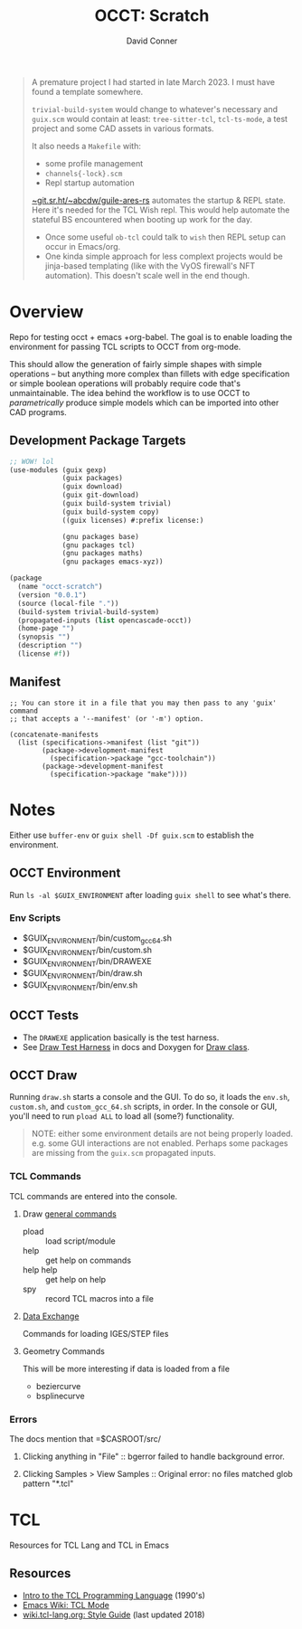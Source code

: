 :PROPERTIES:
:ID:       2007cf80-a08e-4d78-b670-c1be55c5f605
:END:
#+TITLE:     OCCT: Scratch
#+AUTHOR:    David Conner
#+EMAIL:     noreply@te.xel.io
#+DESCRIPTION: notes

#+begin_quote
A premature project I had started in late March 2023. I must have found a
template somewhere.

=trivial-build-system= would change to whatever's necessary and =guix.scm= would
contain at least: =tree-sitter-tcl=, =tcl-ts-mode=, a test project and some CAD
assets in various formats.

It also needs a =Makefile= with:

- some profile management
- =channels{-lock}.scm=
- Repl startup automation

[[https://git.sr.ht/~abcdw/guile-ares-rs][~git.sr.ht/~abcdw/guile-ares-rs]] automates the startup & REPL state. Here it's
needed for the TCL Wish repl. This would help automate the stateful BS
encountered when booting up work for the day.

+ Once some useful =ob-tcl= could talk to =wish= then REPL setup can occur
  in Emacs/org.
+ One kinda simple approach for less complext projects would be jinja-based
  templating (like with the VyOS firewall's NFT automation). This doesn't scale
  well in the end though.
#+end_quote

* Overview

Repo for testing occt + emacs +org-babel. The goal is to enable loading the
environment for passing TCL scripts to OCCT from org-mode.

This should allow the generation of fairly simple shapes with simple operations
-- but anything more complex than fillets with edge specification or simple
boolean operations will probably require code that's unmaintainable. The idea
behind the workflow is to use OCCT to /parametrically/ produce simple models
which can be imported into other CAD programs.

** Development Package Targets

#+begin_src scheme :tangle guix.scm
;; WOW! lol
(use-modules (guix gexp)
             (guix packages)
             (guix download)
             (guix git-download)
             (guix build-system trivial)
             (guix build-system copy)
             ((guix licenses) #:prefix license:)

             (gnu packages base)
             (gnu packages tcl)
             (gnu packages maths)
             (gnu packages emacs-xyz))

(package
  (name "occt-scratch")
  (version "0.0.1")
  (source (local-file "."))
  (build-system trivial-build-system)
  (propagated-inputs (list opencascade-occt))
  (home-page "")
  (synopsis "")
  (description "")
  (license #f))
#+end_src

** Manifest

#+begin_src scheme manifest.scm
;; You can store it in a file that you may then pass to any 'guix' command
;; that accepts a '--manifest' (or '-m') option.

(concatenate-manifests
  (list (specifications->manifest (list "git"))
        (package->development-manifest
          (specification->package "gcc-toolchain"))
        (package->development-manifest
          (specification->package "make"))))
#+end_src

* Notes

Either use =buffer-env= or =guix shell -Df guix.scm= to establish the
environment.

** OCCT Environment

Run =ls -al $GUIX_ENVIRONMENT= after loading =guix shell= to see what's there.

*** Env Scripts

+ $GUIX_ENVIRONMENT/bin/custom_gcc_64.sh
+ $GUIX_ENVIRONMENT/bin/custom.sh
+ $GUIX_ENVIRONMENT/bin/DRAWEXE
+ $GUIX_ENVIRONMENT/bin/draw.sh
+ $GUIX_ENVIRONMENT/bin/env.sh

** OCCT Tests

+ The =DRAWEXE= application basically is the test harness.
+ See [[https://dev.opencascade.org/doc/overview/html/occt_user_guides__test_harness.html][Draw Test Harness]] in docs and Doxygen for [[https://dev.opencascade.org/doc/refman/html/class_draw.html][Draw class]].

** OCCT Draw

Running =draw.sh= starts a console and the GUI. To do so, it loads the =env.sh=,
=custom.sh=, and =custom_gcc_64.sh= scripts, in order. In the console or GUI,
you'll need to run =pload ALL= to load all (some?) functionality.

#+begin_quote
NOTE: either some environment details are not being properly loaded. e.g. some
GUI interactions are not enabled. Perhaps some packages are missing from the
=guix.scm= propagated inputs.
#+end_quote

*** TCL Commands

TCL commands are entered into the console.

**** Draw [[https://dev.opencascade.org/doc/overview/html/occt_user_guides__test_harness.html#occt_draw_3_1][general commands]]

+ pload :: load script/module
+ help :: get help on commands
+ help help :: get help on help
+ spy :: record TCL macros into a file

**** [[https://dev.opencascade.org/doc/overview/html/occt_user_guides__test_harness.html#occt_draw_8][Data Exchange]]

Commands for loading IGES/STEP files

**** Geometry Commands

This will be more interesting if data is loaded from a file

+ beziercurve
+ bsplinecurve

*** Errors

The docs mention that =$CASROOT/src/

**** Clicking anything in "File" :: bgerror failed to handle background error.
**** Clicking Samples > View Samples :: Original error: no files matched glob pattern "*.tcl"

* TCL

Resources for TCL Lang and TCL in Emacs

** Resources
+ [[https://www2.lib.uchicago.edu/keith/tcl-course/#exercises][Intro to the TCL Programming Language]] (1990's)
+ [[https://www.emacswiki.org/emacs?TclMode][Emacs Wiki: TCL Mode]]
+ [[https://wiki.tcl-lang.org/page/Tcl+Style+Guide][wiki.tcl-lang.org: Style Guide]] (last updated 2018)
